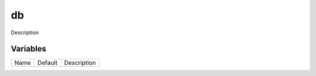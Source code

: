 ===
db
===

Description

---------
Variables
---------

===================== ======================= ==================================================
Name                  Default                 Description
===================== ======================= ==================================================

===================== ======================= ==================================================
